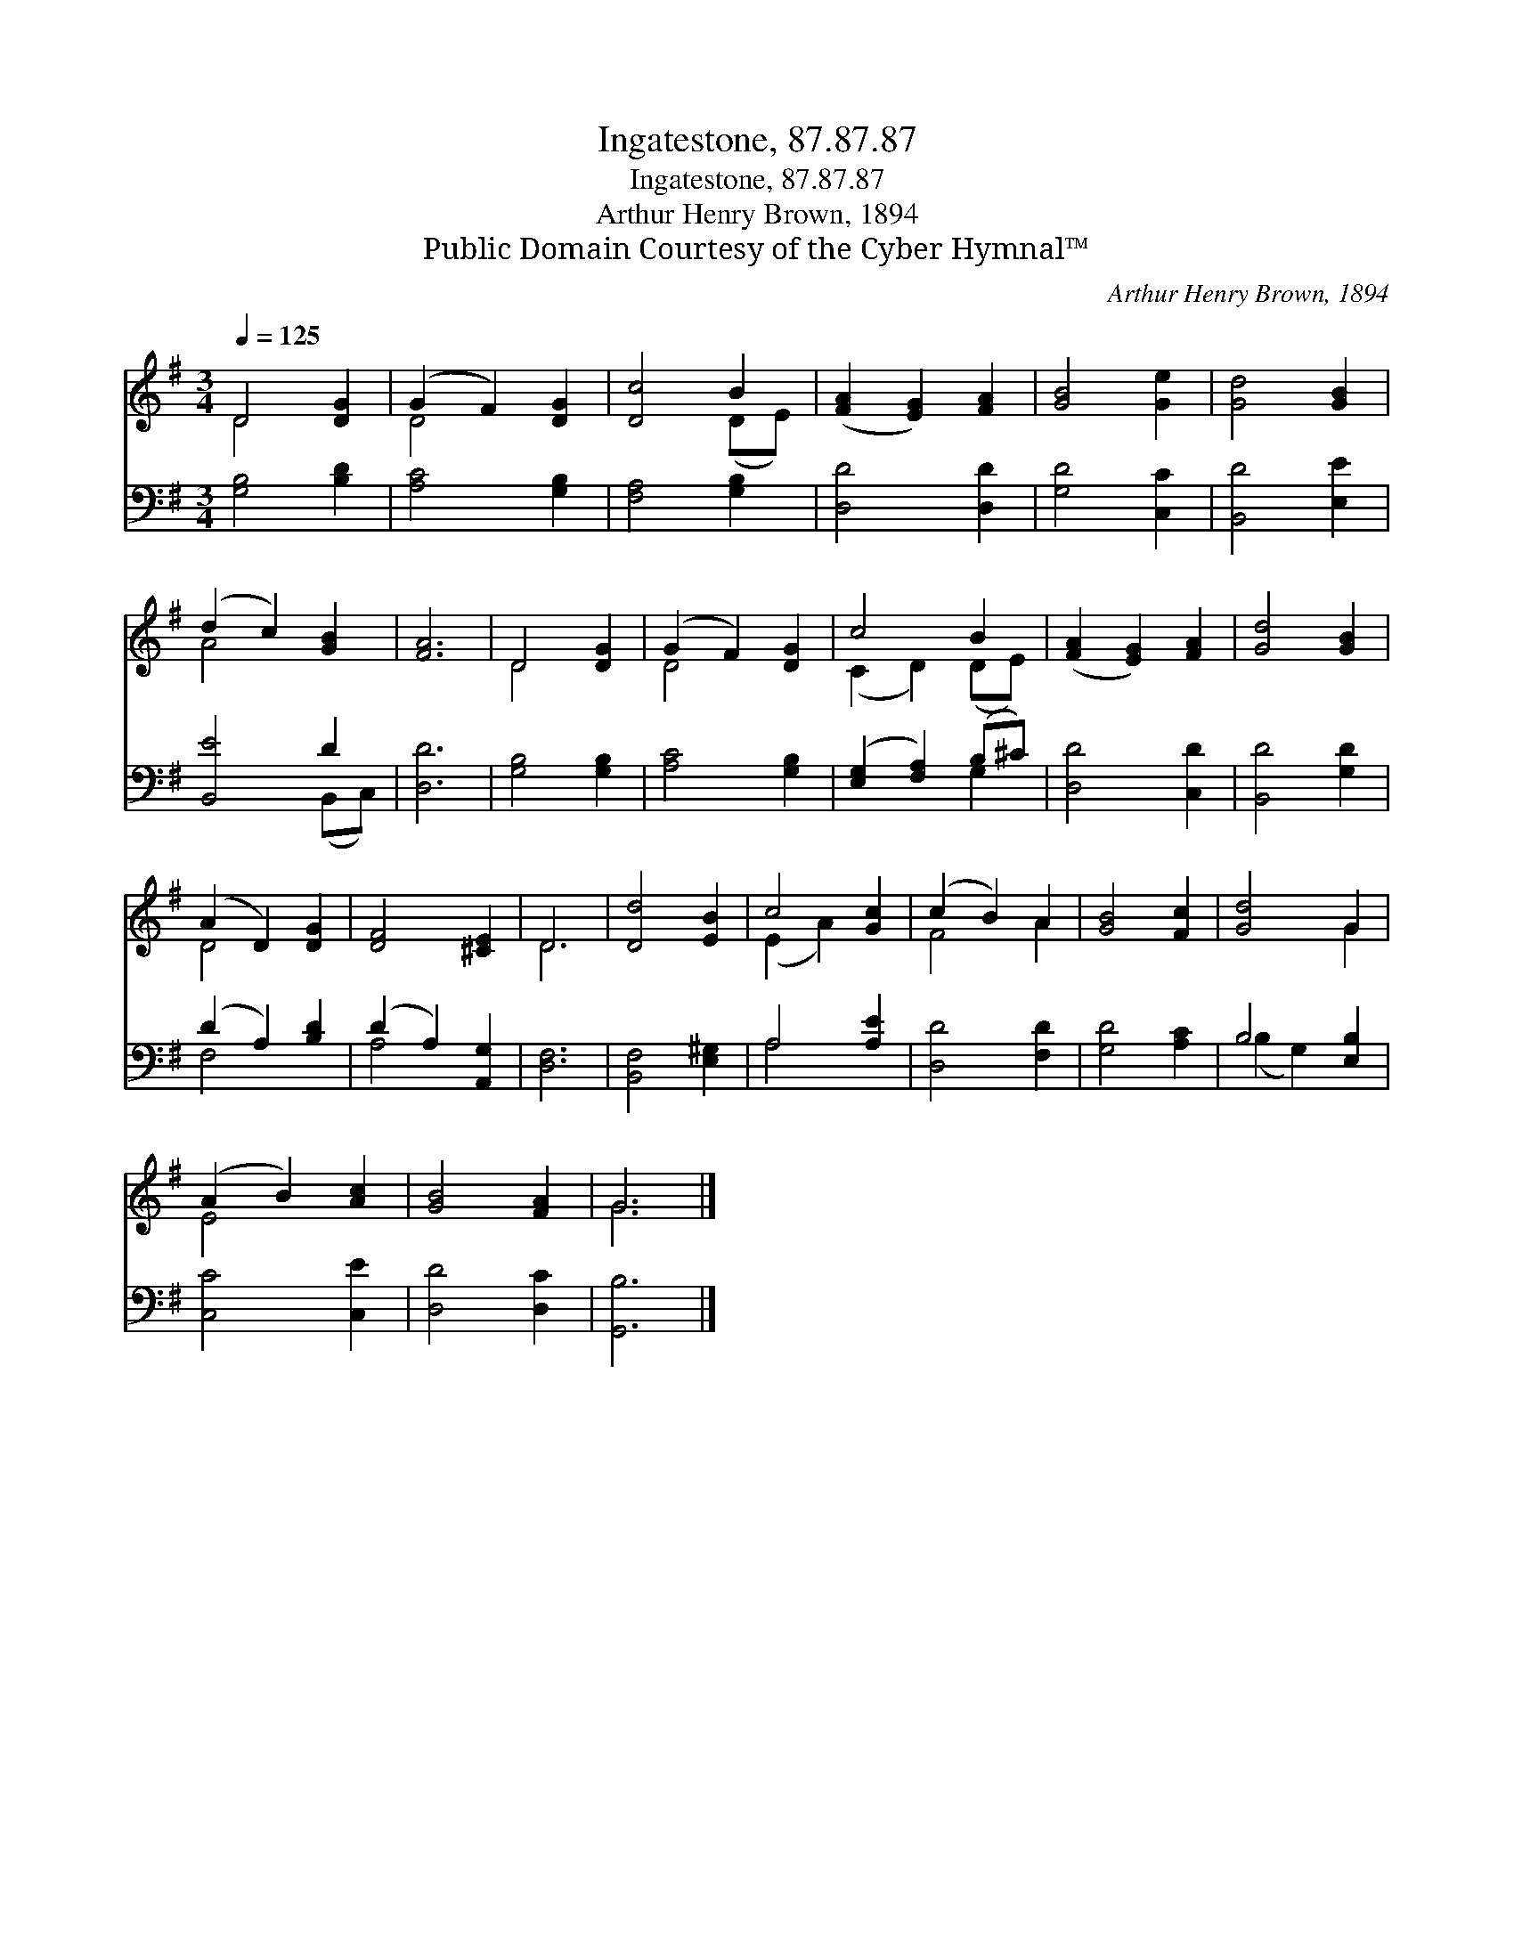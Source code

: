 X:1
T:Ingatestone, 87.87.87
T:Ingatestone, 87.87.87
T:Arthur Henry Brown, 1894
T:Public Domain Courtesy of the Cyber Hymnal™
C:Arthur Henry Brown, 1894
Z:Public Domain
Z:Courtesy of the Cyber Hymnal™
%%score ( 1 2 ) ( 3 4 )
L:1/8
Q:1/4=125
M:3/4
K:G
V:1 treble 
V:2 treble 
V:3 bass 
V:4 bass 
V:1
 D4 [DG]2 | (G2 F2) [DG]2 | [Dc]4 B2 | ([FA]2 [EG]2) [FA]2 | [GB]4 [Ge]2 | [Gd]4 [GB]2 | %6
 (d2 c2) [GB]2 | [FA]6 | D4 [DG]2 | (G2 F2) [DG]2 | c4 B2 | ([FA]2 [EG]2) [FA]2 | [Gd]4 [GB]2 | %13
 (A2 D2) [DG]2 | [DF]4 [^CE]2 | D6 | [Dd]4 [EB]2 | c4 [Gc]2 | (c2 B2) A2 | [GB]4 [Fc]2 | [Gd]4 G2 | %21
 (A2 B2) [Ac]2 | [GB]4 [FA]2 | G6 |] %24
V:2
 D4 x2 | D4 x2 | x4 (DE) | x6 | x6 | x6 | A4 x2 | x6 | D4 x2 | D4 x2 | (C2 D2) (DE) | x6 | x6 | %13
 D4 x2 | x6 | D6 | x6 | (E2 A2) x2 | F4 A2 | x6 | x4 G2 | E4 x2 | x6 | G6 |] %24
V:3
 [G,B,]4 [B,D]2 | [A,C]4 [G,B,]2 | [F,A,]4 [G,B,]2 | [D,D]4 [D,D]2 | [G,D]4 [C,C]2 | %5
 [B,,D]4 [E,E]2 | [B,,E]4 D2 | [D,D]6 | [G,B,]4 [G,B,]2 | [A,C]4 [G,B,]2 | %10
 ([E,G,]2 [F,A,]2) (B,^C) | [D,D]4 [C,D]2 | [B,,D]4 [G,D]2 | (D2 A,2) [B,D]2 | (D2 A,2) [A,,G,]2 | %15
 [D,F,]6 | [B,,F,]4 [E,^G,]2 | A,4 [A,E]2 | [D,D]4 [F,D]2 | [G,D]4 [A,C]2 | B,4 [E,B,]2 | %21
 [C,C]4 [C,E]2 | [D,D]4 [D,C]2 | [G,,B,]6 |] %24
V:4
 x6 | x6 | x6 | x6 | x6 | x6 | x4 (B,,C,) | x6 | x6 | x6 | x4 G,2 | x6 | x6 | F,4 x2 | A,4 x2 | %15
 x6 | x6 | A,4 x2 | x6 | x6 | (B,2 G,2) x2 | x6 | x6 | x6 |] %24

